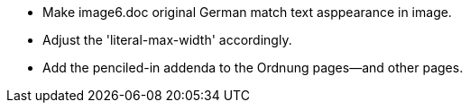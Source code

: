 
* Make image6.doc original German match text asppearance in image.

* Adjust the 'literal-max-width' accordingly.

* Add the penciled-in addenda to the Ordnung pages--and other pages.
